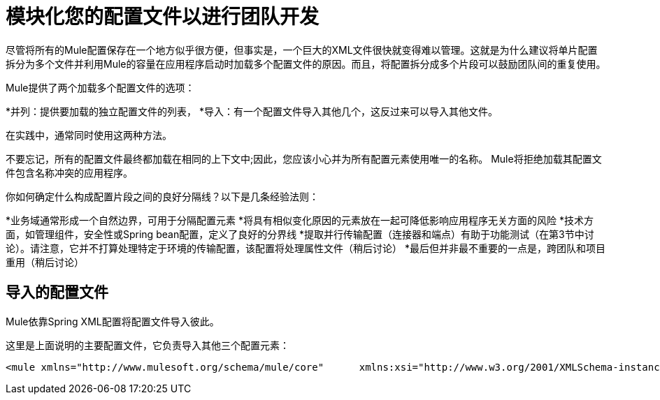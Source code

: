 = 模块化您的配置文件以进行团队开发

尽管将所有的Mule配置保存在一个地方似乎很方便，但事实是，一个巨大的XML文件很快就变得难以管理。这就是为什么建议将单片配置拆分为多个文件并利用Mule的容量在应用程序启动时加载多个配置文件的原因。而且，将配置拆分成多个片段可以鼓励团队间的重复使用。

Mule提供了两个加载多个配置文件的选项：

*并列：提供要加载的独立配置文件的列表，
*导入：有一个配置文件导入其他几个，这反过来可以导入其他文件。

在实践中，通常同​​时使用这两种方法。

不要忘记，所有的配置文件最终都加载在相同的上下文中;因此，您应该小心并为所有配置元素使用唯一的名称。 Mule将拒绝加载其配置文件包含名称冲突的应用程序。

你如何确定什么构成配置片段之间的良好分隔线？以下是几条经验法则：

*业务域通常形成一个自然边界，可用于分隔配置元素
  *将具有相似变化原因的元素放在一起可降低影响应用程序无关方面的风险
  *技术方面，如管理组件，安全性或Spring bean配置，定义了良好的分界线
  *提取并行传输配置（连接器和端点）有助于功能测试（在第3节中讨论）。请注意，它并不打算处理特定于环境的传输配置，该配置将处理属性文件（稍后讨论）
  *最后但并非最不重要的一点是，跨团队和项目重用（稍后讨论）

== 导入的配置文件

Mule依靠Spring XML配置将配置文件导入彼此。

这里是上面说明的主要配置文件，它负责导入其他三个配置元素：

[source, xml, linenums]
----
<mule xmlns="http://www.mulesoft.org/schema/mule/core"      xmlns:xsi="http://www.w3.org/2001/XMLSchema-instance"      xmlns:spring="http://www.springframework.org/schema/beans"  xsi:schemaLocation="      http://www.mulesoft.org/schema/mule/core             http://www.mulesoft.org/schema/mule/core/3.1/mule.xsd      http://www.springframework.org/schema/beans             http://www.springframework.org/schema/beans/spring-beans-3.0.xsd">  <spring:beans>    <spring:import resource="domain-A-config.xml" />    <spring:import resource="domain-B-config.xml" />    <spring:import resource="admin-config.xml" />  </spring:beans></mule>
----
